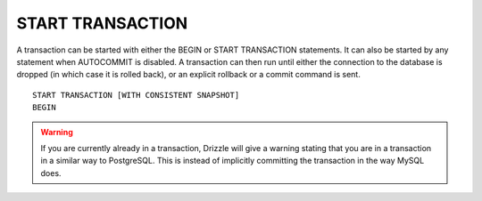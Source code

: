 START TRANSACTION
======================

A transaction can be started with either the BEGIN or START TRANSACTION statements. It can also be started by any statement when AUTOCOMMIT is disabled. A transaction can then run until either the connection to the database is dropped (in which case it is rolled back), or an explicit rollback or a commit command is sent. ::

	START TRANSACTION [WITH CONSISTENT SNAPSHOT]
	BEGIN

.. warning::

   If you are currently already in a transaction, Drizzle will give a warning
   stating that you are in a transaction in a similar way to PostgreSQL.
   This is instead of implicitly committing the transaction in the way MySQL
   does.
